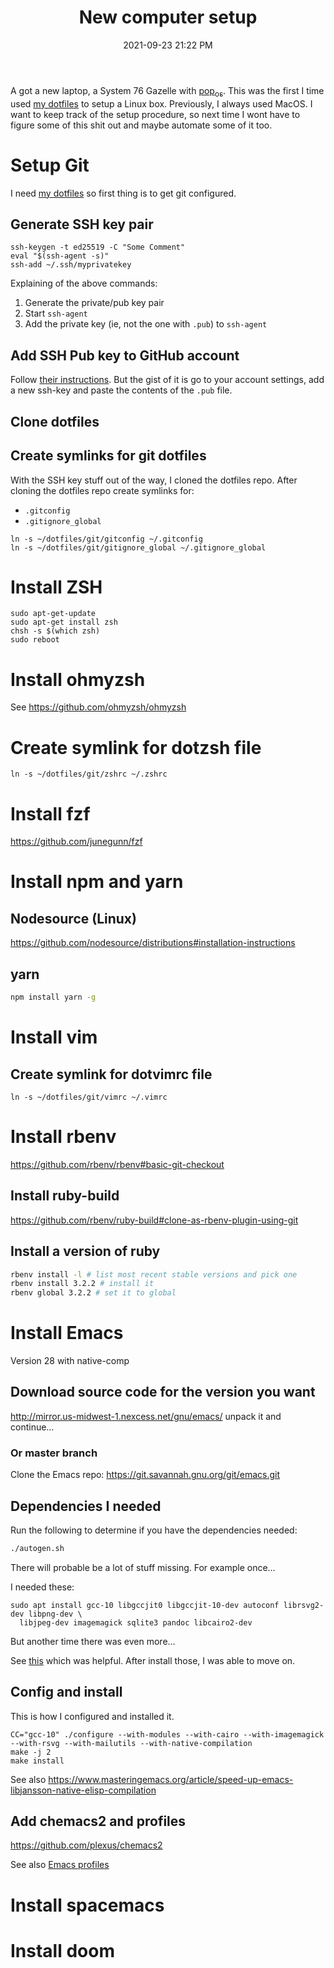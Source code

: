 :PROPERTIES:
:ID:       944F1F58-4EC8-444C-B7CA-787ABC19025B
:END:

#+title: New computer setup
#+date: 2021-09-23 21:22 PM
#+updated: 2023-08-08 16:18 PM
#+filetags: :shell:

A got a new laptop, a System 76 Gazelle with [[https://pop.system76.com][pop_os]]. This was the first I time
used [[https://github.com/apmiller108/dotfiles][my dotfiles]] to setup a Linux box. Previously, I always used MacOS. I want
to keep track of the setup procedure, so next time I wont have to figure some of
this shit out and maybe automate some of it too.

* Setup Git
  I need [[https://github.com/apmiller108/dotfiles][my dotfiles]] so first thing is to get git configured.
** Generate SSH key pair
    #+begin_src shell
      ssh-keygen -t ed25519 -C "Some Comment"
      eval "$(ssh-agent -s)"
      ssh-add ~/.ssh/myprivatekey
    #+end_src
   Explaining of the above commands:
   1. Generate the private/pub key pair
   2. Start ~ssh-agent~
   3. Add the private key (ie, not the one with ~.pub~) to ~ssh-agent~
** Add SSH Pub key to GitHub account
  Follow [[https://docs.github.com/en/authentication/connecting-to-github-with-ssh/adding-a-new-ssh-key-to-your-github-account][their instructions]]. But the gist of it is go to your account settings,
  add a new ssh-key and paste the contents of the ~.pub~ file.
** Clone dotfiles
** Create symlinks for git dotfiles
   With the SSH key stuff out of the way, I cloned the dotfiles repo.
   After cloning the dotfiles repo create symlinks for:
   - ~.gitconfig~
   - ~.gitignore_global~

   #+begin_src shell
     ln -s ~/dotfiles/git/gitconfig ~/.gitconfig
     ln -s ~/dotfiles/git/gitignore_global ~/.gitignore_global
   #+end_src
* Install ZSH
  #+begin_src shell
  sudo apt-get-update
  sudo apt-get install zsh
  chsh -s $(which zsh)
  sudo reboot
  #+end_src
* Install ohmyzsh
  See https://github.com/ohmyzsh/ohmyzsh
* Create symlink for dotzsh file
     #+begin_src shell
     ln -s ~/dotfiles/git/zshrc ~/.zshrc
     #+end_src
* Install fzf
  https://github.com/junegunn/fzf
* Install npm and yarn
** Nodesource (Linux)
   https://github.com/nodesource/distributions#installation-instructions
** yarn
   #+begin_src sh
   npm install yarn -g
   #+end_src
* Install vim
** Create symlink for dotvimrc file
      #+begin_src shell
      ln -s ~/dotfiles/git/vimrc ~/.vimrc
      #+end_src
* Install rbenv
   https://github.com/rbenv/rbenv#basic-git-checkout
** Install ruby-build
   https://github.com/rbenv/ruby-build#clone-as-rbenv-plugin-using-git
** Install a version of ruby
   #+begin_src sh
     rbenv install -l # list most recent stable versions and pick one
     rbenv install 3.2.2 # install it
     rbenv global 3.2.2 # set it to global
   #+end_src
* Install Emacs
  Version 28 with native-comp
** Download source code for the version you want
   http://mirror.us-midwest-1.nexcess.net/gnu/emacs/
   unpack it and continue...
*** Or master branch
   Clone the Emacs repo: https://git.savannah.gnu.org/git/emacs.git
** Dependencies I needed
   Run the following to determine if you have the dependencies needed:
   #+begin_src sh
   ./autogen.sh
   #+end_src

   There will probable be a lot of stuff missing. For example once...

   I needed these:
   #+begin_src shell
   sudo apt install gcc-10 libgccjit0 libgccjit-10-dev autoconf librsvg2-dev libpng-dev \
     libjpeg-dev imagemagick sqlite3 pandoc libcairo2-dev
   #+end_src

   But another time there was even more...

   See [[https://gitlab.com/mslot/src_installs/-/blob/master/emacs_install_ubuntu.sh][this]] which was helpful. After install those, I was able to move on.

** Config and install
   This is how I configured and installed it.
   #+begin_src
   CC="gcc-10" ./configure --with-modules --with-cairo --with-imagemagick --with-rsvg --with-mailutils --with-native-compilation
   make -j 2
   make install
   #+end_src

   See also https://www.masteringemacs.org/article/speed-up-emacs-libjansson-native-elisp-compilation
** Add chemacs2 and profiles
   https://github.com/plexus/chemacs2

   See also [[id:4EB81167-F7EB-4C72-B62B-9FB666D2446E][Emacs profiles]]
* Install spacemacs
* Install doom
